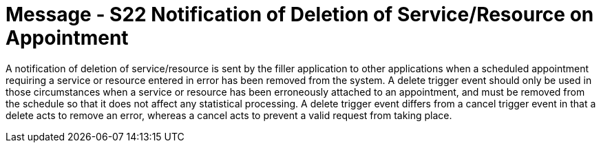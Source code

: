 = Message - S22 Notification of Deletion of Service/Resource on Appointment 
:v291_section: "10.4.11"
:v2_section_name: "Notification of Deletion of Service/Resource on Appointment (Event S22)"
:generated: "Thu, 01 Aug 2024 15:25:17 -0600"

A notification of deletion of service/resource is sent by the filler application to other applications when a scheduled appointment requiring a service or resource entered in error has been removed from the system. A delete trigger event should only be used in those circumstances when a service or resource has been erroneously attached to an appointment, and must be removed from the schedule so that it does not affect any statistical processing. A delete trigger event differs from a cancel trigger event in that a delete acts to remove an error, whereas a cancel acts to prevent a valid request from taking place.

